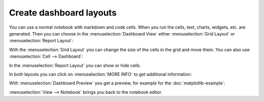 Create dashboard layouts
========================

You can use a normal notebook with markdown and code cells. When you run the
cells, text, charts, widgets, etc. are generated. Then you can choose in the
:menuselection:`Dashboard View` either :menuselection:`Grid Layout` or
:menuselection:`Report Layout`:

.. image:: dashboard-view.png
   :scale: 53%
   :alt: Dashboard view options

With the :menuselection:`Grid Layout` you can change the size of the cells in
the grid and move them. You can also use :menuselection:`Cell --> Dashboard`:

.. image:: dashboard-cell-menu.png
   :scale: 53%
   :alt: Cell menu with dashboard options

In the :menuselection:`Report Layout` you can show or hide cells.

In both layouts you can click on :menuselection:`MORE INFO` to get additional
information:

.. image:: dashboard-info.png
   :scale: 53%
   :alt: Dashboard info

With :menuselection:`Dashboard Preview` you get a preview, for example for the
:doc:`matplotlib-example`:

.. image:: dashboard-matplotlib-example.png
   :scale: 53%
   :alt: Dashboard with matplotlib example

:menuselection:`View --> Notebook` brings you back to the notebook editor.
